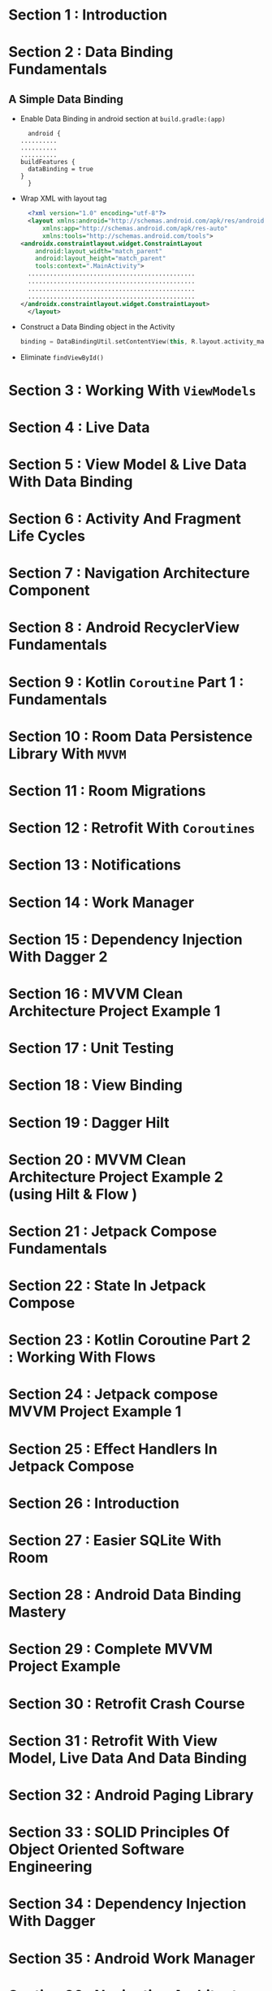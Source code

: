 * Section 1   : Introduction
* Section 2   : Data Binding Fundamentals
** A Simple Data Binding
   - Enable Data Binding in android section at ~build.gradle:(app)~
     #+begin_src fundamental
       android {
	 ..........
	 ..........
	 ..........
	 buildFeatures {
	   dataBinding = true
	 }
       }
     #+end_src
   - Wrap XML with layout tag
     #+begin_src xml
       <?xml version="1.0" encoding="utf-8"?>
       <layout xmlns:android="http://schemas.android.com/apk/res/android"
	       xmlns:app="http://schemas.android.com/apk/res-auto"
	       xmlns:tools="http://schemas.android.com/tools">
	 <androidx.constraintlayout.widget.ConstraintLayout
	     android:layout_width="match_parent"
	     android:layout_height="match_parent"
	     tools:context=".MainActivity">
	   ..............................................
	   ..............................................
	   ..............................................
	   ..............................................
	 </androidx.constraintlayout.widget.ConstraintLayout>
       </layout>
     #+end_src

   - Construct a Data Binding object in the Activity
     #+begin_src kotlin
      binding = DataBindingUtil.setContentView(this, R.layout.activity_main)
     #+end_src
   - Eliminate ~findViewById()~ 
* Section 3   : Working With ~ViewModels~
* Section 4   : Live Data
* Section 5   : View Model & Live Data With Data Binding
* Section 6   : Activity And Fragment Life Cycles
* Section 7   : Navigation Architecture Component
* Section 8   : Android RecyclerView Fundamentals
* Section 9   : Kotlin ~Coroutine~ Part 1 : Fundamentals
* Section 10  : Room Data Persistence Library With ~MVVM~
* Section 11  : Room Migrations
* Section 12  : Retrofit With ~Coroutines~
* Section 13  : Notifications
* Section 14  : Work Manager
* Section 15  : Dependency Injection With Dagger 2
* Section 16  : MVVM Clean Architecture Project Example 1
* Section 17  : Unit Testing
* Section 18  : View Binding
* Section 19  : Dagger Hilt
* Section 20  : MVVM Clean Architecture Project Example 2 (using Hilt & Flow )
* Section 21  : Jetpack Compose Fundamentals
* Section 22  : State In Jetpack Compose
* Section 23  :  Kotlin Coroutine Part 2 : Working With Flows
* Section 24  :  Jetpack compose MVVM Project Example 1
* Section 25  :  Effect Handlers In Jetpack Compose
* Section 26  : Introduction
* Section 27  :  Easier SQLite With Room
* Section 28  :  Android Data Binding Mastery 
* Section 29  :  Complete MVVM Project Example
* Section 30  :  Retrofit Crash Course
* Section 31  :  Retrofit With View Model, Live Data And Data Binding 
* Section 32  :  Android Paging Library
* Section 33  :  SOLID Principles Of Object Oriented Software Engineering
* Section 34  :  Dependency Injection With Dagger
* Section 35  :  Android Work Manager
* Section 36  :  Navigation Architecture Components Framework 
* Section 37  :  Lifecycle Aware Components
* Section 38  :  Conclusion And Bonus Lecture
